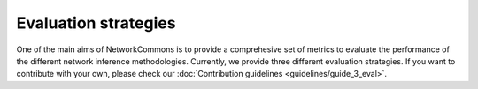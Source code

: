 #####################
Evaluation strategies
#####################

One of the main aims of NetworkCommons is to provide a comprehesive set of metrics to evaluate the performance of the different network inference methodologies. 
Currently, we provide three different evaluation strategies. If you want to contribute with your own, please check our :doc:`Contribution guidelines <guidelines/guide_3_eval>`.
